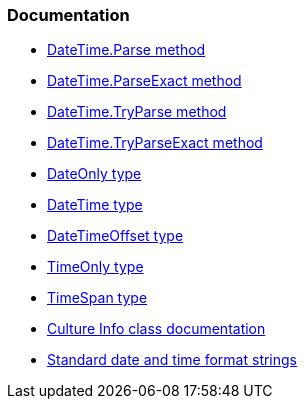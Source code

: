 === Documentation

* https://learn.microsoft.com/en-us/dotnet/api/system.datetime.parse[DateTime.Parse method]
* https://learn.microsoft.com/en-us/dotnet/api/system.datetime.parseexact[DateTime.ParseExact method]
* https://learn.microsoft.com/en-us/dotnet/api/system.datetime.tryparse[DateTime.TryParse method]
* https://learn.microsoft.com/en-us/dotnet/api/system.datetime.tryparseexact[DateTime.TryParseExact method]
* https://learn.microsoft.com/en-us/dotnet/api/system.dateonly[DateOnly type]
* https://learn.microsoft.com/en-us/dotnet/api/system.datetime[DateTime type]
* https://learn.microsoft.com/en-us/dotnet/api/system.datetimeoffset[DateTimeOffset type]
* https://learn.microsoft.com/en-us/dotnet/api/system.timeonly[TimeOnly type]
* https://learn.microsoft.com/en-us/dotnet/api/system.timespan[TimeSpan type]
* https://learn.microsoft.com/en-us/dotnet/api/system.globalization.cultureinfo[Culture Info class documentation]
* https://learn.microsoft.com/en-us/dotnet/standard/base-types/standard-date-and-time-format-strings[Standard date and time format strings]